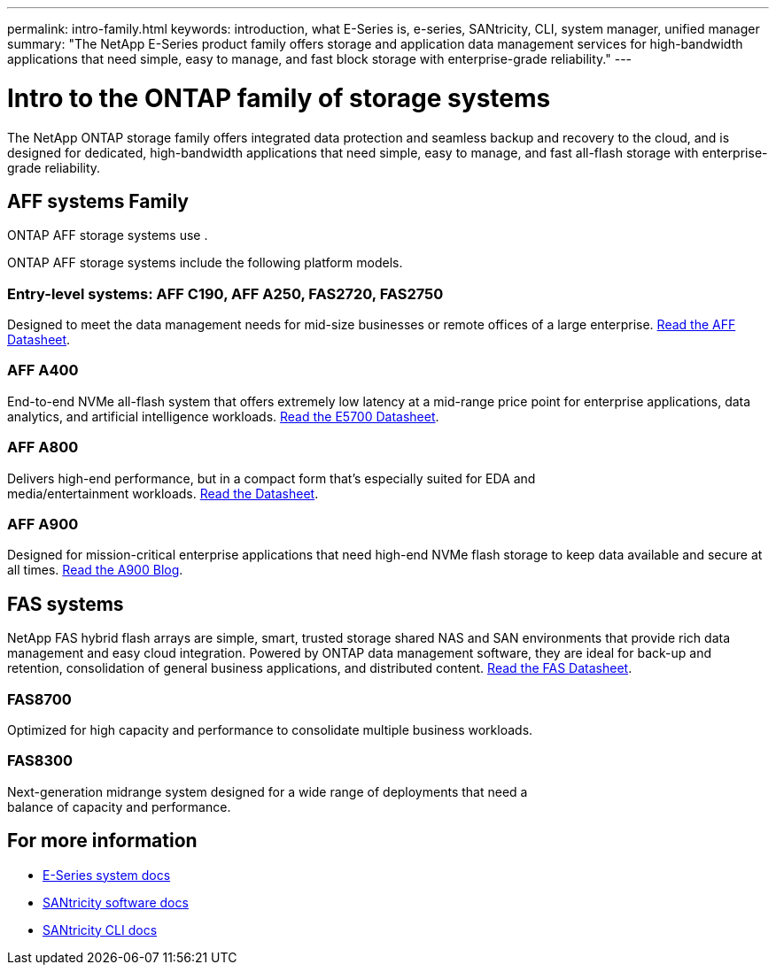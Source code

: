 ---
permalink: intro-family.html
keywords: introduction, what E-Series is, e-series, SANtricity, CLI, system manager, unified manager
summary: "The NetApp E-Series product family offers storage and application data management services for high-bandwidth applications that need simple, easy to manage, and fast block storage with enterprise-grade reliability."
---

= Intro to the ONTAP family of storage systems
:hardbreaks:
:icons: font
:imagesdir: ./media/

The NetApp ONTAP storage family offers integrated data protection and seamless backup and recovery to the cloud, and is designed for dedicated, high-bandwidth applications that need simple, easy to manage, and fast all-flash storage with enterprise-grade reliability.

== AFF systems Family
ONTAP AFF storage systems use .

ONTAP AFF storage systems include the following platform models.

=== Entry-level systems: AFF C190, AFF A250, FAS2720, FAS2750
Designed to meet the data management needs for mid-size businesses or remote offices of a large enterprise. https://www.netapp.com/pdf.html?item=/media/63961-DS-4174-Entry-level-systems-overview.pdf[Read the AFF Datasheet^].

=== AFF A400
End-to-end NVMe all-flash system that offers extremely low latency at a mid-range price point for enterprise applications, data analytics, and artificial intelligence workloads. https://www.netapp.com/pdf.html?item=/media/7572-ds-3894.pdf[Read the E5700 Datasheet^].

=== AFF A800
Delivers high-end performance, but in a compact form that's especially suited for EDA and
media/entertainment workloads. https://www.netapp.com/pdf.html?item=/media/7573-ds-3805.pdf[Read the Datasheet^].

=== AFF A900
Designed for mission-critical enterprise applications that need high-end NVMe flash storage to keep data available and secure at all times. https://www.netapp.com/blog/new-netapp-aff-a900[Read the A900 Blog^].

== FAS systems

NetApp FAS hybrid flash arrays are simple, smart, trusted storage shared NAS and SAN environments that provide rich data management and easy cloud integration. Powered by ONTAP data management software, they are ideal for back-up and retention, consolidation of general business applications, and distributed content. https://www.netapp.com/pdf.html?item=/media/19763-ds-3829.pdf[Read the FAS Datasheet^].

=== FAS8700
Optimized for high capacity and performance to consolidate multiple business workloads.

=== FAS8300
Next-generation midrange system designed for a wide range of deployments that need a
balance of capacity and performance.

== For more information

* https://docs.netapp.com/us-en/e-series/index.html[E-Series system docs^]
* https://docs.netapp.com/us-en/e-series-santricity/index.html[SANtricity software docs^]
* https://docs.netapp.com/us-en/e-series-cli/index.html[SANtricity CLI docs^]
